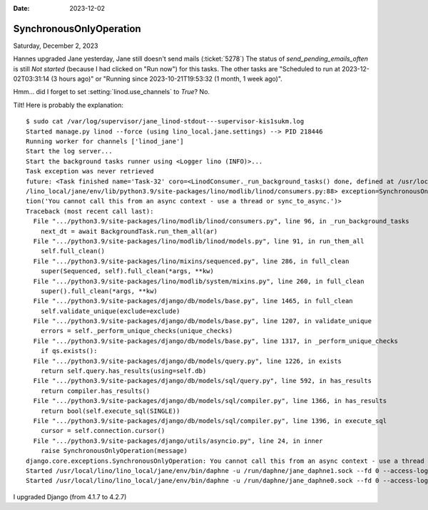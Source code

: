 :date: 2023-12-02

==========================
SynchronousOnlyOperation
==========================

Saturday, December 2, 2023

Hannes upgraded Jane yesterday, Jane still doesn't send mails (:ticket:`5278`)
The status of `send_pending_emails_often` is still `Not started` (because I had
clicked on "Run now") for this tasks.  The other tasks are "Scheduled to run at
2023-12-02T03:31:14 (3 hours ago)" or "Running since 2023-10-21T19:53:32 (1
month, 1 week ago)".

Hmm... did I forget to set :setting:`linod.use_channels`  to `True`?  No.

Tilt! Here is probably the explanation::

  $ sudo cat /var/log/supervisor/jane_linod-stdout---supervisor-kis1sukm.log
  Started manage.py linod --force (using lino_local.jane.settings) --> PID 218446
  Running worker for channels ['linod_jane']
  Start the log server...
  Start the background tasks runner using <Logger lino (INFO)>...
  Task exception was never retrieved
  future: <Task finished name='Task-32' coro=<LinodConsumer._run_background_tasks() done, defined at /usr/local/lino
  /lino_local/jane/env/lib/python3.9/site-packages/lino/modlib/linod/consumers.py:88> exception=SynchronousOnlyOpera
  tion('You cannot call this from an async context - use a thread or sync_to_async.')>
  Traceback (most recent call last):
    File ".../python3.9/site-packages/lino/modlib/linod/consumers.py", line 96, in _run_background_tasks
      next_dt = await BackgroundTask.run_them_all(ar)
    File ".../python3.9/site-packages/lino/modlib/linod/models.py", line 91, in run_them_all
      self.full_clean()
    File ".../python3.9/site-packages/lino/mixins/sequenced.py", line 286, in full_clean
      super(Sequenced, self).full_clean(*args, **kw)
    File ".../python3.9/site-packages/lino/modlib/system/mixins.py", line 260, in full_clean
      super().full_clean(*args, **kw)
    File ".../python3.9/site-packages/django/db/models/base.py", line 1465, in full_clean
      self.validate_unique(exclude=exclude)
    File ".../python3.9/site-packages/django/db/models/base.py", line 1207, in validate_unique
      errors = self._perform_unique_checks(unique_checks)
    File ".../python3.9/site-packages/django/db/models/base.py", line 1317, in _perform_unique_checks
      if qs.exists():
    File ".../python3.9/site-packages/django/db/models/query.py", line 1226, in exists
      return self.query.has_results(using=self.db)
    File ".../python3.9/site-packages/django/db/models/sql/query.py", line 592, in has_results
      return compiler.has_results()
    File ".../python3.9/site-packages/django/db/models/sql/compiler.py", line 1366, in has_results
      return bool(self.execute_sql(SINGLE))
    File ".../python3.9/site-packages/django/db/models/sql/compiler.py", line 1396, in execute_sql
      cursor = self.connection.cursor()
    File ".../python3.9/site-packages/django/utils/asyncio.py", line 24, in inner
      raise SynchronousOnlyOperation(message)
  django.core.exceptions.SynchronousOnlyOperation: You cannot call this from an async context - use a thread or sync_to_async.
  Started /usr/local/lino/lino_local/jane/env/bin/daphne -u /run/daphne/jane_daphne1.sock --fd 0 --access-log - --proxy-headers asgi:application (using lino_local.jane.settings) --> PID 218443
  Started /usr/local/lino/lino_local/jane/env/bin/daphne -u /run/daphne/jane_daphne0.sock --fd 0 --access-log - --proxy-headers asgi:application (using lino_local.jane.settings) --> PID 218442



I upgraded Django (from 4.1.7 to 4.2.7)
